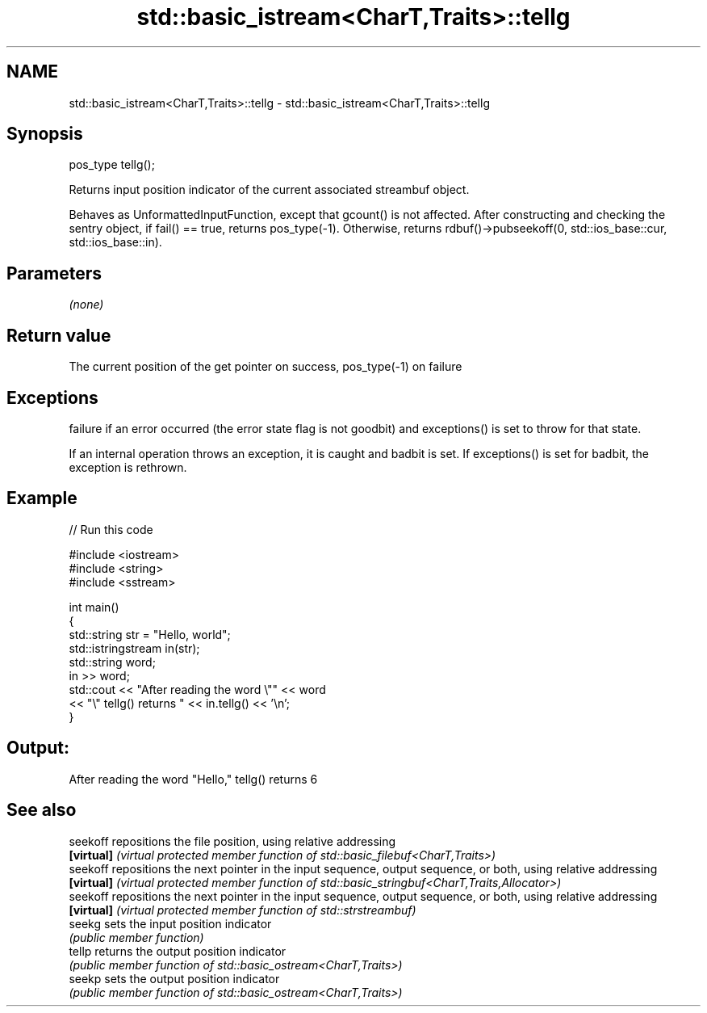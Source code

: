 .TH std::basic_istream<CharT,Traits>::tellg 3 "2020.03.24" "http://cppreference.com" "C++ Standard Libary"
.SH NAME
std::basic_istream<CharT,Traits>::tellg \- std::basic_istream<CharT,Traits>::tellg

.SH Synopsis
   pos_type tellg();

   Returns input position indicator of the current associated streambuf object.

   Behaves as UnformattedInputFunction, except that gcount() is not affected. After constructing and checking the sentry object, if fail() == true, returns pos_type(-1). Otherwise, returns rdbuf()->pubseekoff(0, std::ios_base::cur, std::ios_base::in).

.SH Parameters

   \fI(none)\fP

.SH Return value

   The current position of the get pointer on success, pos_type(-1) on failure

.SH Exceptions

   failure if an error occurred (the error state flag is not goodbit) and exceptions() is set to throw for that state.

   If an internal operation throws an exception, it is caught and badbit is set. If exceptions() is set for badbit, the exception is rethrown.

.SH Example

   
// Run this code

 #include <iostream>
 #include <string>
 #include <sstream>

 int main()
 {
     std::string str = "Hello, world";
     std::istringstream in(str);
     std::string word;
     in >> word;
     std::cout << "After reading the word \\"" << word
               << "\\" tellg() returns " << in.tellg() << '\\n';
 }

.SH Output:

 After reading the word "Hello," tellg() returns 6

.SH See also

   seekoff   repositions the file position, using relative addressing
   \fB[virtual]\fP \fI(virtual protected member function of std::basic_filebuf<CharT,Traits>)\fP
   seekoff   repositions the next pointer in the input sequence, output sequence, or both, using relative addressing
   \fB[virtual]\fP \fI(virtual protected member function of std::basic_stringbuf<CharT,Traits,Allocator>)\fP
   seekoff   repositions the next pointer in the input sequence, output sequence, or both, using relative addressing
   \fB[virtual]\fP \fI(virtual protected member function of std::strstreambuf)\fP
   seekg     sets the input position indicator
             \fI(public member function)\fP
   tellp     returns the output position indicator
             \fI(public member function of std::basic_ostream<CharT,Traits>)\fP
   seekp     sets the output position indicator
             \fI(public member function of std::basic_ostream<CharT,Traits>)\fP
